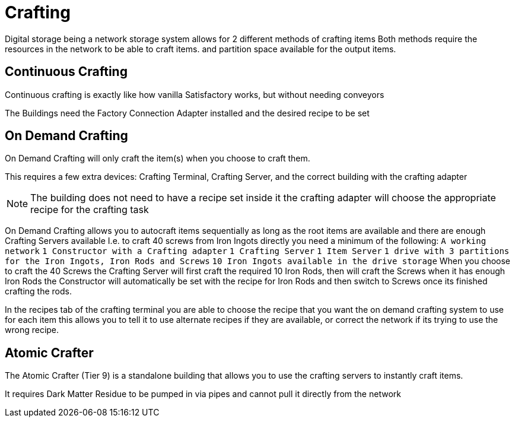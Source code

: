 = Crafting

Digital storage being a network storage system allows for 2 different methods of crafting items
Both methods require the resources in the network to be able to craft items. and partition space available for the output items.

== Continuous Crafting
Continuous crafting is exactly like how vanilla Satisfactory works, but without needing conveyors

The Buildings need the Factory Connection Adapter installed and the desired recipe to be set

== On Demand Crafting
On Demand Crafting will only craft the item(s) when you choose to craft them. 

This requires a few extra devices: Crafting Terminal, Crafting Server, and the correct building with the crafting adapter

[NOTE]
====
The building does not need to have a recipe set inside it the crafting adapter will choose the appropriate recipe for the crafting task
====

On Demand Crafting allows you to autocraft items sequentially as long as the root items are available and there are enough Crafting Servers available
I.e. to craft 40 screws from Iron Ingots directly you need a minimum of the following:
    `A working network`
    `1 Constructor with a Crafting adapter`
    `1 Crafting Server`
    `1 Item Server`
    `1 drive with 3 partitions for the Iron Ingots, Iron Rods and Screws`
    `10 Iron Ingots available in the drive storage`
When you choose to craft the 40 Screws the Crafting Server will first craft the required 10 Iron Rods, then will craft the Screws when it has enough Iron Rods
the Constructor will automatically be set with the recipe for Iron Rods and then switch to Screws once its finished crafting the rods.

In the recipes tab of the crafting terminal you are able to choose the recipe that you want the on demand crafting system to use for each item
this allows you to tell it to use alternate recipes if they are available, or correct the network if its trying to use the wrong recipe.


== Atomic Crafter
The Atomic Crafter (Tier 9) is a standalone building that allows you to use the crafting servers to instantly craft items.

It requires Dark Matter Residue to be pumped in via pipes and cannot pull it directly from the network